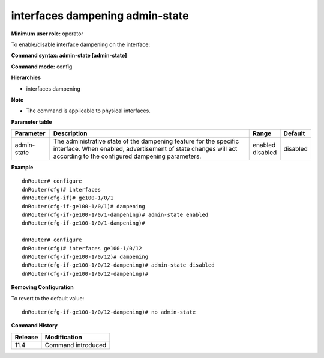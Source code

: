 interfaces dampening admin-state
--------------------------------

**Minimum user role:** operator

To enable/disable interface dampening on the interface:

**Command syntax: admin-state [admin-state]**

**Command mode:** config

**Hierarchies**

- interfaces dampening

**Note**

- The command is applicable to physical interfaces.

**Parameter table**

+-------------+----------------------------------------------------------------------------------+--------------+----------+
| Parameter   | Description                                                                      | Range        | Default  |
+=============+==================================================================================+==============+==========+
| admin-state | The administrative state of the dampening feature for the specific interface.    | | enabled    | disabled |
|             | When enabled, advertisement of state changes will act according to the           | | disabled   |          |
|             | configured dampening parameters.                                                 |              |          |
+-------------+----------------------------------------------------------------------------------+--------------+----------+

**Example**
::

    dnRouter# configure
    dnRouter(cfg)# interfaces
    dnRouter(cfg-if)# ge100-1/0/1
    dnRouter(cfg-if-ge100-1/0/1)# dampening
    dnRouter(cfg-if-ge100-1/0/1-dampening)# admin-state enabled
    dnRouter(cfg-if-ge100-1/0/1-dampening)#

    dnRouter# configure
    dnRouter(cfg)# interfaces ge100-1/0/12
    dnRouter(cfg-if-ge100-1/0/12)# dampening
    dnRouter(cfg-if-ge100-1/0/12-dampening)# admin-state disabled
    dnRouter(cfg-if-ge100-1/0/12-dampening)#


**Removing Configuration**

To revert to the default value:
::

    dnRouter(cfg-if-ge100-1/0/12-dampening)# no admin-state

**Command History**

+---------+--------------------+
| Release | Modification       |
+=========+====================+
| 11.4    | Command introduced |
+---------+--------------------+
